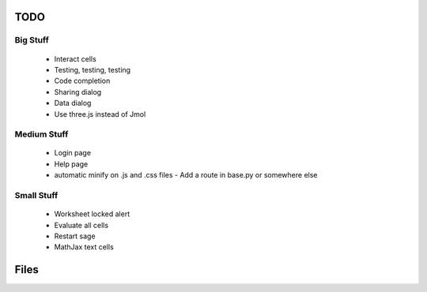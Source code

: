 TODO
====

Big Stuff
---------

 * Interact cells
 * Testing, testing, testing
 * Code completion
 * Sharing dialog
 * Data dialog
 * Use three.js instead of Jmol

Medium Stuff
------------

 * Login page
 * Help page
 * automatic minify on .js and .css files
   - Add a route in base.py or somewhere else

Small Stuff
-----------

 * Worksheet locked alert
 * Evaluate all cells
 * Restart sage
 * MathJax text cells

Files
=====
